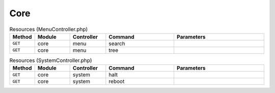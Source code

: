 Core
~~~~

.. csv-table:: Resources (MenuController.php)
   :header: "Method", "Module", "Controller", "Command", "Parameters"
   :widths: 4, 15, 15, 30, 40

    "``GET``","core","menu","search",""
    "``GET``","core","menu","tree",""

.. csv-table:: Resources (SystemController.php)
   :header: "Method", "Module", "Controller", "Command", "Parameters"
   :widths: 4, 15, 15, 30, 40

    "``GET``","core","system","halt",""
    "``GET``","core","system","reboot",""
